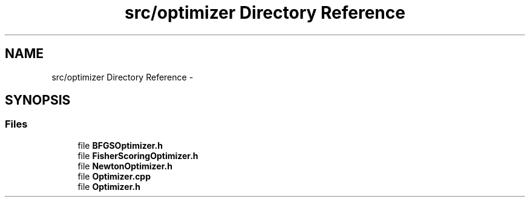 .TH "src/optimizer Directory Reference" 3 "Tue Sep 23 2014" "Version 1.00" "SICS IRT" \" -*- nroff -*-
.ad l
.nh
.SH NAME
src/optimizer Directory Reference \- 
.SH SYNOPSIS
.br
.PP
.SS "Files"

.in +1c
.ti -1c
.RI "file \fBBFGSOptimizer\&.h\fP"
.br
.ti -1c
.RI "file \fBFisherScoringOptimizer\&.h\fP"
.br
.ti -1c
.RI "file \fBNewtonOptimizer\&.h\fP"
.br
.ti -1c
.RI "file \fBOptimizer\&.cpp\fP"
.br
.ti -1c
.RI "file \fBOptimizer\&.h\fP"
.br
.in -1c
